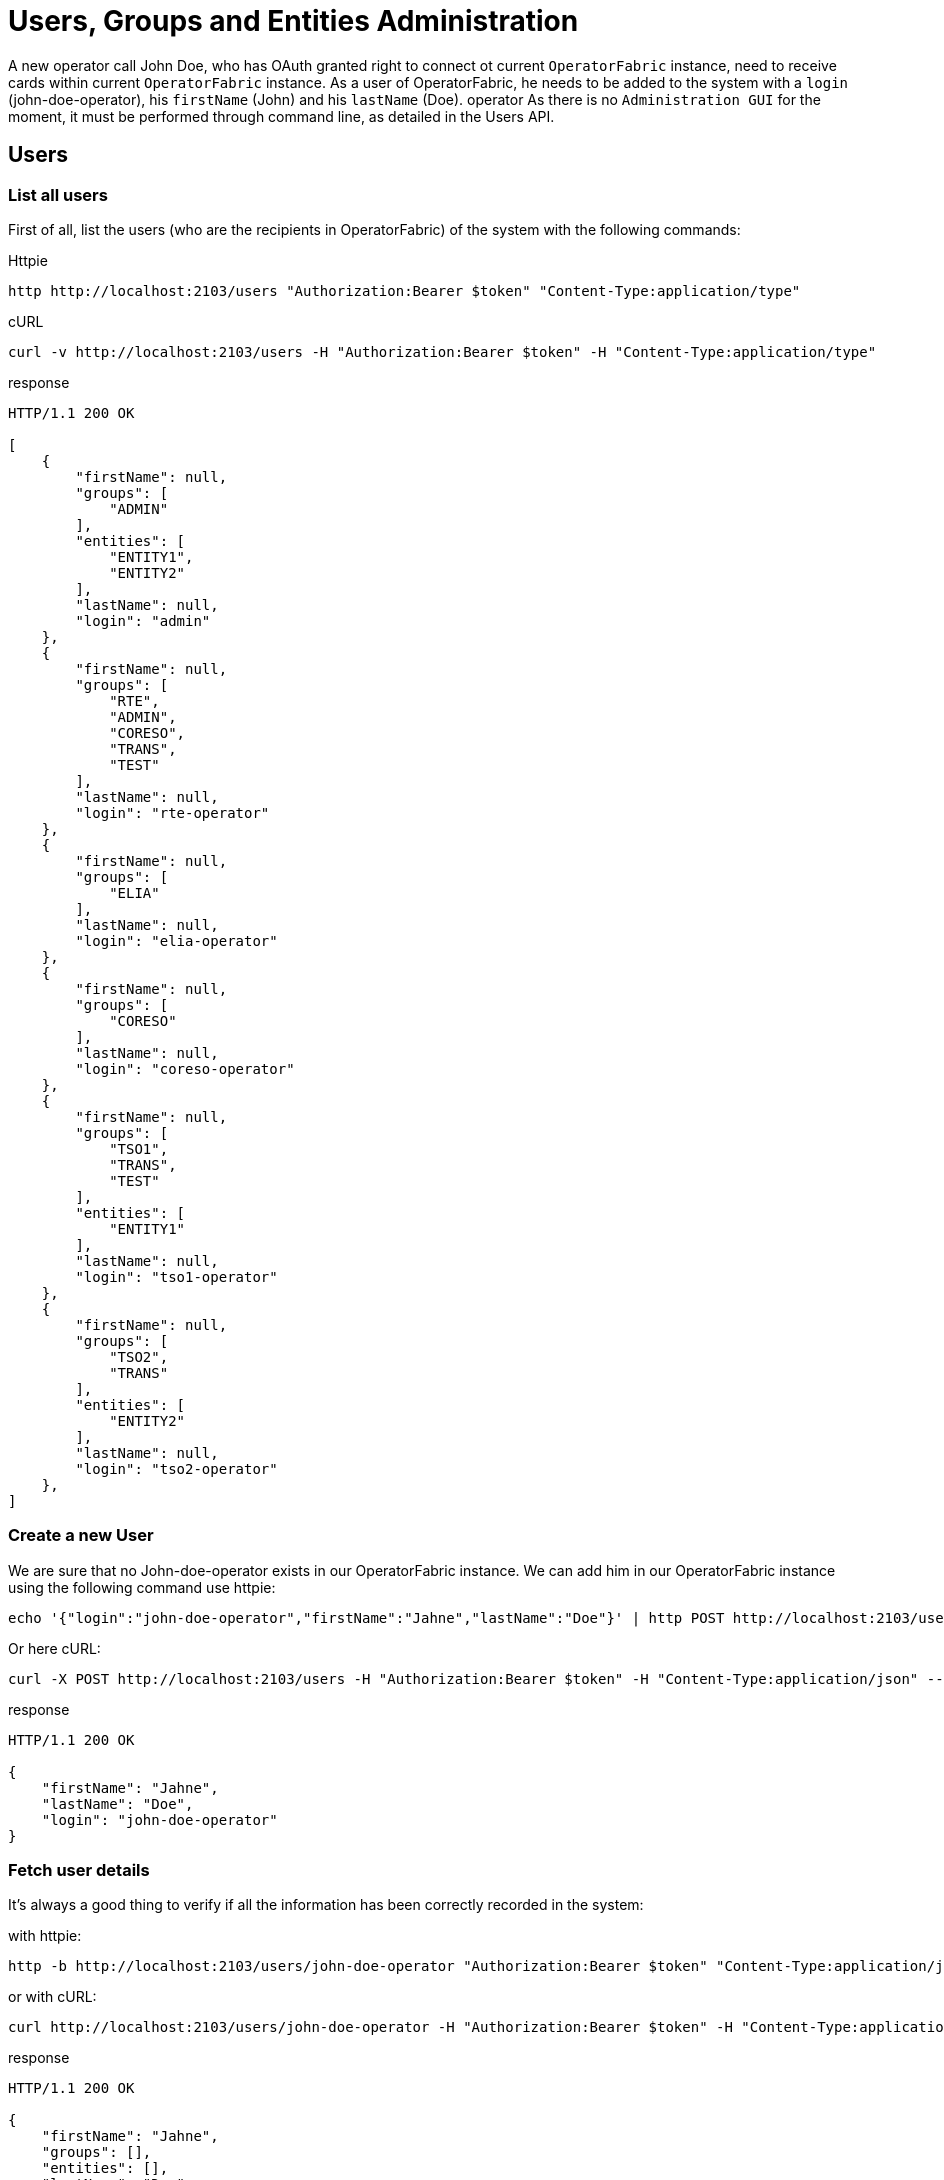 // Copyright (c) 2018-2020 RTE (http://www.rte-france.com)
// See AUTHORS.txt
// This document is subject to the terms of the Creative Commons Attribution 4.0 International license.
// If a copy of the license was not distributed with this
// file, You can obtain one at https://creativecommons.org/licenses/by/4.0/.
// SPDX-License-Identifier: CC-BY-4.0




= Users, Groups and Entities Administration

A new operator call John Doe, who has OAuth granted right to connect ot current `OperatorFabric` instance, need to receive cards within current `OperatorFabric` instance. As a user of OperatorFabric, he needs to be added to the system with a `login` (john-doe-operator), his `firstName` (John) and his `lastName` (Doe).
operator
As there is no `Administration GUI` for the moment, it must be performed through command line, as detailed in the Users API.

== Users 

=== List all users

First of all, list the users (who are the recipients in OperatorFabric) of the system with the following commands:

Httpie
....
http http://localhost:2103/users "Authorization:Bearer $token" "Content-Type:application/type"
....
cURL
....
curl -v http://localhost:2103/users -H "Authorization:Bearer $token" -H "Content-Type:application/type"
....

response
....
HTTP/1.1 200 OK

[
    {
        "firstName": null,
        "groups": [
            "ADMIN"
        ],
        "entities": [
            "ENTITY1",
            "ENTITY2"
        ],
        "lastName": null,
        "login": "admin"
    },
    {
        "firstName": null,
        "groups": [
            "RTE",
            "ADMIN",
            "CORESO",
            "TRANS",
            "TEST"
        ],
        "lastName": null,
        "login": "rte-operator"
    },
    {
        "firstName": null,
        "groups": [
            "ELIA"
        ],
        "lastName": null,
        "login": "elia-operator"
    },
    {
        "firstName": null,
        "groups": [
            "CORESO"
        ],
        "lastName": null,
        "login": "coreso-operator"
    },
    {
        "firstName": null,
        "groups": [
            "TSO1",
            "TRANS",
            "TEST"
        ],
        "entities": [
            "ENTITY1"
        ],
        "lastName": null,
        "login": "tso1-operator"
    },
    {
        "firstName": null,
        "groups": [
            "TSO2",
            "TRANS"
        ],
        "entities": [
            "ENTITY2"
        ],
        "lastName": null,
        "login": "tso2-operator"
    },
]
....

=== Create a new User

We are sure that no John-doe-operator exists in our OperatorFabric instance. We can add him in our OperatorFabric instance using the following command use httpie:
....
echo '{"login":"john-doe-operator","firstName":"Jahne","lastName":"Doe"}' | http POST http://localhost:2103/users "Authorization:Bearer $token" "Content-Type:application/json"
....
Or here cURL:
....
curl -X POST http://localhost:2103/users -H "Authorization:Bearer $token" -H "Content-Type:application/json" --data '{"login":"john-doe-operator","firstName":"Jahne","lastName":"Doe"}'
....
response
....
HTTP/1.1 200 OK

{
    "firstName": "Jahne",
    "lastName": "Doe",
    "login": "john-doe-operator"
}
....

=== Fetch user details

It's always a good thing to verify if all the information has been correctly recorded in the system:

with httpie:
....
http -b http://localhost:2103/users/john-doe-operator "Authorization:Bearer $token" "Content-Type:application/json"
....

or with cURL:
....
curl http://localhost:2103/users/john-doe-operator -H "Authorization:Bearer $token" -H "Content-Type:application/json"
....

response
....
HTTP/1.1 200 OK

{
    "firstName": "Jahne",
    "groups": [],
    "entities": [],
    "lastName": "Doe",
    "login": "john-doe-operator"
}
....

=== Update user details

//TODO Check if it hasn't been replaced with create
As shown by this result, the firstName of the new operator has been misspelled.We need
ifdef::single-page-doc[link:../api/users/index.html#/users/updateUser[to update the existing user]]
ifndef::single-page-doc[link:{gradle-rootdir}/documentation/current/api/users/index.html#/users/updateUser[to update the existing user]]
with `john-doe-operator` login. To correct this mistake, the following commands can be used :

with httpie:
....
echo '{"login":"john-doe-operator","lastName":"Doe","firstName":"John"}' | http PUT http://localhost:2103/users/john-doe-operator "Authorization:Bearer $token" "Content-Type:application/json"
....

or with cURL:
....
curl -X PUT http://localhost:2103/users/john-doe-operator -H "Authorization:Bearer $token" -H "Content-Type:application/json" --data '{"login":"john-doe-operator","firstName":"John","lastName":"Doe"}'
....

response
....
HTTP/1.1 200 OK

{
    "firstName": "John",
    "lastName": "Doe",
    "login": "john-doe-operator"
}
....

== Groups/Entities

All the commands below :

* List groups
* Create a new group
* Fetch details of a given group
* Update details of a group
* Add a user to a group
* Remove a user from a group

are available for both groups and entities. In order not to overload the documentation, we will only detail groups endpoints.

=== List groups (or entities)

This operator is the first member of a new group operator called the `OPERATORS`, which doesn't exist for the moment in
the system. As shown when we
ifdef::single-page-doc[link:../api/users/index.html#/groups/fetchGroups[list the groups]]
ifndef::single-page-doc[link:{gradle-rootdir}/documentation/current/api/users/index.html#/groups/fetchGroups[list the groups]]
existing in the server.

Httpie
....
http http://localhost:2103/groups "Authorization:Bearer $token" "Content-Type:application/type"
....

cURL
....
curl http://localhost:2103/groups -H "Authorization:Bearer $token" -H "Content-Type:application/json"
....

response
....
HTTP/1.1 200 OK

[
    {
        "description": "The admin group",
        "name": "ADMIN group",
        "id": "ADMIN"
    },
    {
        "description": "RTE TSO Group",
        "name": "RTE group",
        "id": "RTE"
    },
    {
        "description": "ELIA TSO group",
        "name": "ELIA group",
        "id": "ELIA"
    },
    {
        "description": "CORESO Group",
        "name": "CORESO group",
        "id": "CORESO"
    },
    {
        "description": "TSO 1 Group",
        "name": "TSO1 group",
        "id": "TSO1"
    },
    {
        "description": "TSO 2 Group",
        "name": "TSO2 group",
        "id": "TSO2"
    },
    {
        "description": "Transnationnal Group",
        "name": "TRANS group",
        "id": "TRANS"
    }
]
....

=== Create a new group (or entity)

Firstly, the group called `OPERATORS` has to be
ifdef::single-page-doc[link:../api/users/index.html#/groups/createGroup[added to the system]]
ifndef::single-page-doc[link:{gradle-rootdir}/documentation/current/api/users/index.html#/groups/createGroup[added to the system]]
using the following command:

using httpie:
....
echo '{"id":"OPERATORS","decription":"This is the brand new  group of operator"}' | http POST http://localhost:2103/groups "Authorization:Bearer $token" "Content-Type:application/json"
....

using cURL:
....
curl -X POST http://localhost:2103/groups -H "Authorization:Bearer $token" -H "Content-Type:application/json" --data '{"id":"OPERATORS","decription":"This is the brand new  group of operator"}'
....

response
....
HTTP/1.1 200 OK

{
    "description": null,
    "name": null,
    "id": "OPERATORS"
}
....

=== Fetch details of a given group (or entity)

The result returned seems strange, to verify if it's the correct answer by
ifdef::single-page-doc[link:../api/users/index.html#/groups/fetchGroup[displaying the details of the group]]
ifndef::single-page-doc[link:{gradle-rootdir}/documentation/current/api/users/index.html#/groups/fetchGroup[displaying the details of the group]]
called `OPERATORS`, use the following command:

using httpie:
....
http http://localhost:2103/groups/OPERATORS "Authorization:Bearer $token" "Content-Type:application/json"
....

using cURL:
....
curl http://localhost:2103/groups/OPERATORS -H "Authorization:Bearer $token" -H "Content-Type:application/json"
....

response
....
HTTP/1.1 200 OK

{
    "description": null,
    "name": null,
    "id": "OPERATORS"
}
....

=== Update details of a group (or entity)

The description is really null. After verification, in our first command used to create the group,
the attribute for the description is misspelled. Using the following command
ifdef::single-page-doc[link:../api/users/index.html#/groups/updateGroup[to update the group]]
ifndef::single-page-doc[link:{gradle-rootdir}/documentation/current/api/users/index.html#/groups/updateGroup[to update the group]]
with the correct spelling, the new group of operator gets a proper description:

with httpie:
....
echo '{"id":"OPERATORS","description":"This is the brand-new group of operator"}' | http -b PUT http://localhost:2103/groups/OPERATORS "Authorization:Bearer $token" "Content-Type:application/json"
....

with cURL:
....
curl -X PUT http://localhost:2103/groups/OPERATORS -H "Authorization:Bearer $token" -H "Content-Type:application/json" --data '{"id":"OPERATORS","description":"This is the brand-new group of operator"}'
....

response
....
{
    "description": "This is the brand-new group of operator",
    "name": null,
    "id": "OPERATORS"
}
....

=== Add a user to a group (or entity)

As both new group and new user are correct it's time
ifdef::single-page-doc[link:../api/users/index.html#/users/addGroupUsers[to make the user a member of the group]]
ifndef::single-page-doc[link:{gradle-rootdir}/documentation/current/api/users/index.html#/users/addGroupUsers[to make the user a member of the group]]
. To achieve this, use the following command:

with httpie:
....
echo '["john-doe-operator"]' | http PATCH http://localhost:2103/groups/OPERATORS/users "Authorization:Bearer $token" "Content-Type:application/json"
....

with cURL:
....
curl -X PATCH http://localhost:2103/groups/OPERATORS/users -H "Authorization:Bearer $token" -H "Content-Type:application/json" --data '["john-doe-operator"]'
....

response
....
HTTP/1.1 200 OK
....

Let's verify that the changes are correctly recorded by fetching the :
....
http http://localhost:2103/users/john-doe-operator "Authorization:Bearer $token" "Content-Type:application/json"
....

with cURL
....
curl http://localhost:2103/users/john-doe-operator -H "Authorization:Bearer $token" -H "Content-Type:application/json"
....

response
....
HTTP/1.1 200 OK

{
    "firstName": "John",
    "groups": ["OPERATORS"],
    "entities": [],
    "lastName": "Doe",
    "login": "john-doe-operator"
}
....

It's now possible to send cards either specifically to `john-doe-operator` or more generally to the `OPERATORS` group.

=== Remove a user from a group (or entity)

When John Doe is no longer in charge of hypervising cards for `OPERATORS` group, this group has to be removed from his login by using the following command:

with httpie:
....
http DELETE http://localhost:2103/groups/OPERATORS/users/john-doe-operator "Authorization:Bearer $token"
....

with cURL:
....
curl -X DELETE -H "Authorization:Bearer $token" http://localhost:2103/groups/OPERATORS/users/john-doe-operator
....

response
....

HTTP/1.1 200 OK

{
	"login":"john-doe-operator","
	firstName":"John",
	"lastName":"Doe",
	"groups":[],
    "entities":[]
}

....
A last command to verify that `OPERATORS` is no longer linked to `john-doe-operator`:

with httpie:
....
http http://localhost:2103/users/john-doe-operator "Authorization:Bearer $token" "Content-Type:application/json"
....

with cURL:
....
curl http://localhost:2103/users/john-doe-operator -H "Authorization:Bearer $token" -H "Content-Type:application/json"
....

response
....
HTTP/1.1 200 OK

{
    "firstName": "John",
    "groups": [],
    "entities": [],
    "lastName": "Doe",
    "login": "john-doe-operator"

}
....
